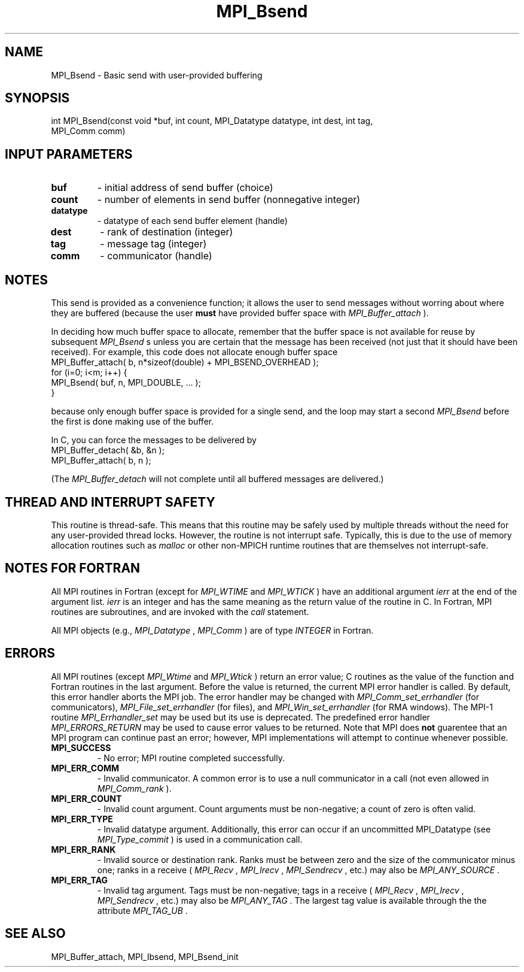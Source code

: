 .TH MPI_Bsend 3 "2/20/2015" " " "MPI"
.SH NAME
MPI_Bsend \-  Basic send with user-provided buffering 
.SH SYNOPSIS
.nf
int MPI_Bsend(const void *buf, int count, MPI_Datatype datatype, int dest, int tag,
              MPI_Comm comm)
.fi
.SH INPUT PARAMETERS
.PD 0
.TP
.B buf 
- initial address of send buffer (choice) 
.PD 1
.PD 0
.TP
.B count 
- number of elements in send buffer (nonnegative integer) 
.PD 1
.PD 0
.TP
.B datatype 
- datatype of each send buffer element (handle) 
.PD 1
.PD 0
.TP
.B dest 
- rank of destination (integer) 
.PD 1
.PD 0
.TP
.B tag 
- message tag (integer) 
.PD 1
.PD 0
.TP
.B comm 
- communicator (handle) 
.PD 1

.SH NOTES
This send is provided as a convenience function; it allows the user to
send messages without worring about where they are buffered (because the
user 
.B must
have provided buffer space with 
.I MPI_Buffer_attach
).

In deciding how much buffer space to allocate, remember that the buffer space
is not available for reuse by subsequent 
.I MPI_Bsend
s unless you are certain
that the message
has been received (not just that it should have been received).  For example,
this code does not allocate enough buffer space
.nf
MPI_Buffer_attach( b, n*sizeof(double) + MPI_BSEND_OVERHEAD );
for (i=0; i<m; i++) {
MPI_Bsend( buf, n, MPI_DOUBLE, ... );
}
.fi

because only enough buffer space is provided for a single send, and the
loop may start a second 
.I MPI_Bsend
before the first is done making use of the
buffer.

In C, you can
force the messages to be delivered by
.nf
MPI_Buffer_detach( &b, &n );
MPI_Buffer_attach( b, n );
.fi

(The 
.I MPI_Buffer_detach
will not complete until all buffered messages are
delivered.)

.SH THREAD AND INTERRUPT SAFETY

This routine is thread-safe.  This means that this routine may be
safely used by multiple threads without the need for any user-provided
thread locks.  However, the routine is not interrupt safe.  Typically,
this is due to the use of memory allocation routines such as 
.I malloc
or other non-MPICH runtime routines that are themselves not interrupt-safe.

.SH NOTES FOR FORTRAN
All MPI routines in Fortran (except for 
.I MPI_WTIME
and 
.I MPI_WTICK
) have
an additional argument 
.I ierr
at the end of the argument list.  
.I ierr
is an integer and has the same meaning as the return value of the routine
in C.  In Fortran, MPI routines are subroutines, and are invoked with the
.I call
statement.

All MPI objects (e.g., 
.I MPI_Datatype
, 
.I MPI_Comm
) are of type 
.I INTEGER
in Fortran.

.SH ERRORS

All MPI routines (except 
.I MPI_Wtime
and 
.I MPI_Wtick
) return an error value;
C routines as the value of the function and Fortran routines in the last
argument.  Before the value is returned, the current MPI error handler is
called.  By default, this error handler aborts the MPI job.  The error handler
may be changed with 
.I MPI_Comm_set_errhandler
(for communicators),
.I MPI_File_set_errhandler
(for files), and 
.I MPI_Win_set_errhandler
(for
RMA windows).  The MPI-1 routine 
.I MPI_Errhandler_set
may be used but
its use is deprecated.  The predefined error handler
.I MPI_ERRORS_RETURN
may be used to cause error values to be returned.
Note that MPI does 
.B not
guarentee that an MPI program can continue past
an error; however, MPI implementations will attempt to continue whenever
possible.

.PD 0
.TP
.B MPI_SUCCESS 
- No error; MPI routine completed successfully.
.PD 1
.PD 0
.TP
.B MPI_ERR_COMM 
- Invalid communicator.  A common error is to use a null
communicator in a call (not even allowed in 
.I MPI_Comm_rank
).
.PD 1
.PD 0
.TP
.B MPI_ERR_COUNT 
- Invalid count argument.  Count arguments must be 
non-negative; a count of zero is often valid.
.PD 1
.PD 0
.TP
.B MPI_ERR_TYPE 
- Invalid datatype argument.  Additionally, this error can
occur if an uncommitted MPI_Datatype (see 
.I MPI_Type_commit
) is used
in a communication call.
.PD 1
.PD 0
.TP
.B MPI_ERR_RANK 
- Invalid source or destination rank.  Ranks must be between
zero and the size of the communicator minus one; ranks in a receive
(
.I MPI_Recv
, 
.I MPI_Irecv
, 
.I MPI_Sendrecv
, etc.) may also be 
.I MPI_ANY_SOURCE
\&.

.PD 1
.PD 0
.TP
.B MPI_ERR_TAG 
- Invalid tag argument.  Tags must be non-negative; tags
in a receive (
.I MPI_Recv
, 
.I MPI_Irecv
, 
.I MPI_Sendrecv
, etc.) may
also be 
.I MPI_ANY_TAG
\&.
The largest tag value is available through the 
the attribute 
.I MPI_TAG_UB
\&.

.PD 1

.SH SEE ALSO
MPI_Buffer_attach, MPI_Ibsend, MPI_Bsend_init
.br
